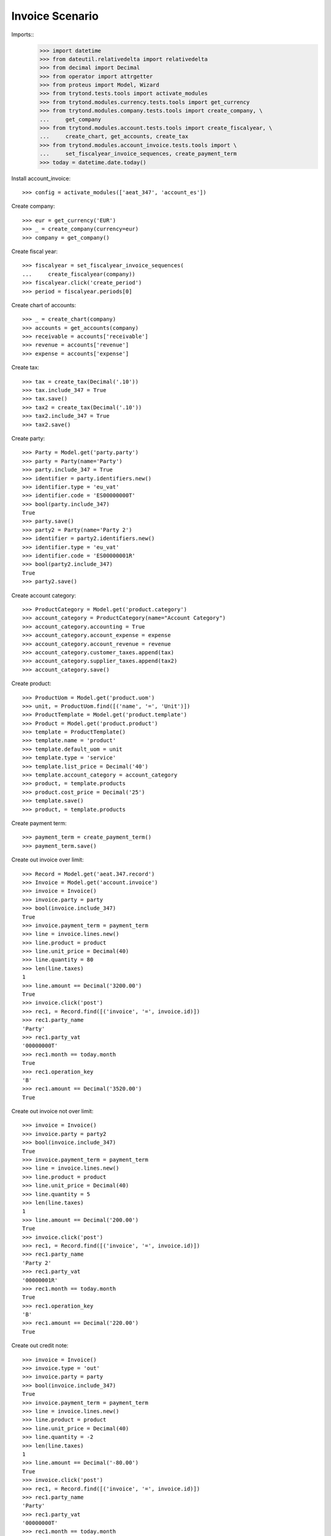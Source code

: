 ================
Invoice Scenario
================

Imports::
    >>> import datetime
    >>> from dateutil.relativedelta import relativedelta
    >>> from decimal import Decimal
    >>> from operator import attrgetter
    >>> from proteus import Model, Wizard
    >>> from trytond.tests.tools import activate_modules
    >>> from trytond.modules.currency.tests.tools import get_currency
    >>> from trytond.modules.company.tests.tools import create_company, \
    ...     get_company
    >>> from trytond.modules.account.tests.tools import create_fiscalyear, \
    ...     create_chart, get_accounts, create_tax
    >>> from trytond.modules.account_invoice.tests.tools import \
    ...     set_fiscalyear_invoice_sequences, create_payment_term
    >>> today = datetime.date.today()

Install account_invoice::

    >>> config = activate_modules(['aeat_347', 'account_es'])

Create company::

    >>> eur = get_currency('EUR')
    >>> _ = create_company(currency=eur)
    >>> company = get_company()

Create fiscal year::

    >>> fiscalyear = set_fiscalyear_invoice_sequences(
    ...     create_fiscalyear(company))
    >>> fiscalyear.click('create_period')
    >>> period = fiscalyear.periods[0]

Create chart of accounts::

    >>> _ = create_chart(company)
    >>> accounts = get_accounts(company)
    >>> receivable = accounts['receivable']
    >>> revenue = accounts['revenue']
    >>> expense = accounts['expense']

Create tax::

    >>> tax = create_tax(Decimal('.10'))
    >>> tax.include_347 = True
    >>> tax.save()
    >>> tax2 = create_tax(Decimal('.10'))
    >>> tax2.include_347 = True
    >>> tax2.save()

Create party::

    >>> Party = Model.get('party.party')
    >>> party = Party(name='Party')
    >>> party.include_347 = True
    >>> identifier = party.identifiers.new()
    >>> identifier.type = 'eu_vat'
    >>> identifier.code = 'ES00000000T'
    >>> bool(party.include_347)
    True
    >>> party.save()
    >>> party2 = Party(name='Party 2')
    >>> identifier = party2.identifiers.new()
    >>> identifier.type = 'eu_vat'
    >>> identifier.code = 'ES00000001R'
    >>> bool(party2.include_347)
    True
    >>> party2.save()

Create account category::

    >>> ProductCategory = Model.get('product.category')
    >>> account_category = ProductCategory(name="Account Category")
    >>> account_category.accounting = True
    >>> account_category.account_expense = expense
    >>> account_category.account_revenue = revenue
    >>> account_category.customer_taxes.append(tax)
    >>> account_category.supplier_taxes.append(tax2)
    >>> account_category.save()

Create product::

    >>> ProductUom = Model.get('product.uom')
    >>> unit, = ProductUom.find([('name', '=', 'Unit')])
    >>> ProductTemplate = Model.get('product.template')
    >>> Product = Model.get('product.product')
    >>> template = ProductTemplate()
    >>> template.name = 'product'
    >>> template.default_uom = unit
    >>> template.type = 'service'
    >>> template.list_price = Decimal('40')
    >>> template.account_category = account_category
    >>> product, = template.products
    >>> product.cost_price = Decimal('25')
    >>> template.save()
    >>> product, = template.products

Create payment term::

    >>> payment_term = create_payment_term()
    >>> payment_term.save()

Create out invoice over limit::

    >>> Record = Model.get('aeat.347.record')
    >>> Invoice = Model.get('account.invoice')
    >>> invoice = Invoice()
    >>> invoice.party = party
    >>> bool(invoice.include_347)
    True
    >>> invoice.payment_term = payment_term
    >>> line = invoice.lines.new()
    >>> line.product = product
    >>> line.unit_price = Decimal(40)
    >>> line.quantity = 80
    >>> len(line.taxes)
    1
    >>> line.amount == Decimal('3200.00')
    True
    >>> invoice.click('post')
    >>> rec1, = Record.find([('invoice', '=', invoice.id)])
    >>> rec1.party_name
    'Party'
    >>> rec1.party_vat
    '00000000T'
    >>> rec1.month == today.month
    True
    >>> rec1.operation_key
    'B'
    >>> rec1.amount == Decimal('3520.00')
    True

Create out invoice not over limit::

    >>> invoice = Invoice()
    >>> invoice.party = party2
    >>> bool(invoice.include_347)
    True
    >>> invoice.payment_term = payment_term
    >>> line = invoice.lines.new()
    >>> line.product = product
    >>> line.unit_price = Decimal(40)
    >>> line.quantity = 5
    >>> len(line.taxes)
    1
    >>> line.amount == Decimal('200.00')
    True
    >>> invoice.click('post')
    >>> rec1, = Record.find([('invoice', '=', invoice.id)])
    >>> rec1.party_name
    'Party 2'
    >>> rec1.party_vat
    '00000001R'
    >>> rec1.month == today.month
    True
    >>> rec1.operation_key
    'B'
    >>> rec1.amount == Decimal('220.00')
    True

Create out credit note::

    >>> invoice = Invoice()
    >>> invoice.type = 'out'
    >>> invoice.party = party
    >>> bool(invoice.include_347)
    True
    >>> invoice.payment_term = payment_term
    >>> line = invoice.lines.new()
    >>> line.product = product
    >>> line.unit_price = Decimal(40)
    >>> line.quantity = -2
    >>> len(line.taxes)
    1
    >>> line.amount == Decimal('-80.00')
    True
    >>> invoice.click('post')
    >>> rec1, = Record.find([('invoice', '=', invoice.id)])
    >>> rec1.party_name
    'Party'
    >>> rec1.party_vat
    '00000000T'
    >>> rec1.month == today.month
    True
    >>> rec1.operation_key
    'B'
    >>> rec1.amount == Decimal('-88.00')
    True

Create in invoice::

    >>> invoice = Invoice()
    >>> invoice.party = party
    >>> bool(invoice.include_347)
    True
    >>> invoice.type = 'in'
    >>> invoice.aeat347_operation_key = 'A'
    >>> invoice.payment_term = payment_term
    >>> invoice.invoice_date = today
    >>> line = invoice.lines.new()
    >>> line.product = product
    >>> line.quantity = 5
    >>> line.unit_price = Decimal('25')
    >>> len(line.taxes)
    1
    >>> line.amount == Decimal('125.00')
    True
    >>> invoice.click('post')
    >>> rec1, = Record.find([('invoice', '=', invoice.id)])
    >>> rec1.party_name
    'Party'
    >>> rec1.party_vat
    '00000000T'
    >>> rec1.month == today.month
    True
    >>> rec1.operation_key
    'A'
    >>> rec1.amount == Decimal('137.50')
    True

Create in credit note::

    >>> invoice = Invoice()
    >>> invoice.type = 'in'
    >>> invoice.party = party
    >>> bool(invoice.include_347)
    True
    >>> invoice.aeat347_operation_key = 'A'
    >>> invoice.payment_term = payment_term
    >>> invoice.invoice_date = today
    >>> line = invoice.lines.new()
    >>> line.product = product
    >>> line.unit_price = Decimal('25.00')
    >>> line.quantity = -1
    >>> len(line.taxes)
    1
    >>> line.amount == Decimal('-25.00')
    True
    >>> invoice.click('post')
    >>> rec1, = Record.find([('invoice', '=', invoice.id)])
    >>> rec1.party_name
    'Party'
    >>> rec1.party_vat
    '00000000T'
    >>> rec1.month == today.month
    True
    >>> rec1.operation_key
    'A'
    >>> rec1.amount == Decimal('-27.50')
    True

Generate 347 Report::

    >>> Report = Model.get('aeat.347.report')
    >>> report = Report()
    >>> report.fiscalyear = fiscalyear
    >>> report.fiscalyear_code = 2013
    >>> report.company_vat = '123456789'
    >>> report.contact_name = 'Guido van Rosum'
    >>> report.contact_phone = '987654321'
    >>> report.representative_vat = '22334455'
    >>> report.click('calculate')
    >>> report.reload()
    >>> report.property_count
    0
    >>> report.party_count
    1
    >>> report.party_amount == Decimal('3432.00')
    True
    >>> report.cash_amount == Decimal('0.0')
    True
    >>> report.property_amount == Decimal('0.0')
    True

Reassign 347 lines::

    >>> reasign = Wizard('aeat.347.reasign.records', models=[invoice])
    >>> reasign.form.include_347 = False
    >>> reasign.execute('reasign')
    >>> invoice.reload()
    >>> bool(invoice.include_347)
    False
    >>> invoice.aeat347_operation_key
